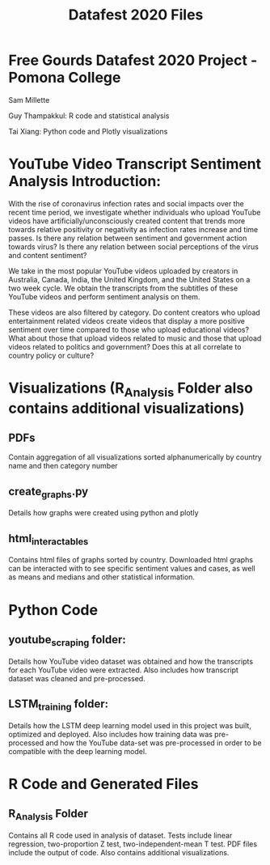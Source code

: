 #+title: Datafest 2020 Files
* Free Gourds Datafest 2020 Project - Pomona College
Sam Millette

Guy Thampakkul: R code and statistical analysis

Tai Xiang: Python code and Plotly visualizations

* YouTube Video Transcript Sentiment Analysis Introduction:
With the rise of coronavirus infection rates and social impacts over the recent time period, we investigate whether individuals who upload 
YouTube videos have artificially/unconsciously created content that trends more towards relative positivity or negativity as infection rates
increase and time passes. Is there any relation between sentiment and government action towards virus? Is there any relation between social
perceptions of the virus and content sentiment? 

We take in the most popular YouTube videos uploaded by creators in Australia, Canada, India, the United Kingdom, and the United States on a two week cycle. We obtain the transcripts from the subtitles of these YouTube videos and perform sentiment analysis on them.

These videos are also filtered by category. Do content creators who upload entertainment related videos create videos that display a more positive sentiment over time compared to those who upload educational videos? What about those that upload videos related to music and those that upload videos related to politics and government? Does this at all correlate to country policy or culture?

* Visualizations (R_Analysis Folder also contains additional visualizations)
** PDFs
Contain aggregation of all visualizations sorted alphanumerically by country name and then category number
** create_graphs.py
Details how graphs were created using python and plotly
** html_interactables
Contains html files of graphs sorted by country. Downloaded html graphs can be interacted with to see specific sentiment values and cases, as well as means and medians and other statistical information.


* Python Code
** youtube_scraping folder:
Details how YouTube video dataset was obtained and how the transcripts for each YouTube video were extracted. Also includes how transcript dataset was cleaned and pre-processed.

** LSTM_training folder:
Details how the LSTM deep learning model used in this project was built, optimized and deployed. Also includes how training data was pre-processed and how the YouTube data-set was pre-processed in order to be compatible with the deep learning model.

* R Code and Generated Files
** R_Analysis Folder
Contains all R code used in analysis of dataset. Tests include linear regression, two-proportion Z test, two-independent-mean T test. PDF files include the output of code. Also contains additional visualizations.
